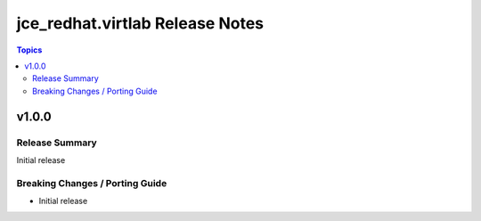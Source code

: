 ================================
jce_redhat.virtlab Release Notes
================================

.. contents:: Topics


v1.0.0
======

Release Summary
---------------

Initial release


Breaking Changes / Porting Guide
--------------------------------

- Initial release
